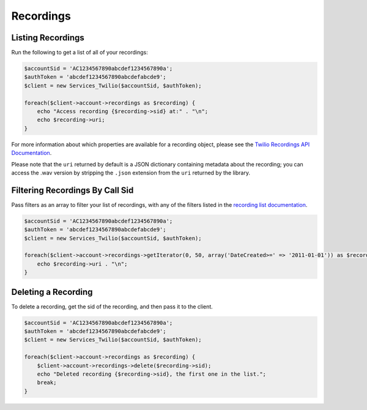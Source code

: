 ==========
Recordings
==========

Listing Recordings
------------------

Run the following to get a list of all of your recordings:

.. code-block:: php

    $accountSid = 'AC1234567890abcdef1234567890a';
    $authToken = 'abcdef1234567890abcdefabcde9';
    $client = new Services_Twilio($accountSid, $authToken);

    foreach($client->account->recordings as $recording) {
        echo "Access recording {$recording->sid} at:" . "\n";
        echo $recording->uri;
    }

For more information about which properties are available for a recording
object, please see the `Twilio Recordings API Documentation <http://www.twilio.com/docs/api/rest/recording>`_.

Please note that the ``uri`` returned by default is a JSON dictionary
containing metadata about the recording; you can access the .wav version by
stripping the ``.json`` extension from the ``uri`` returned by the library.

Filtering Recordings By Call Sid
--------------------------------

Pass filters as an array to filter your list of recordings, with any of the
filters listed in the `recording list documentation <http://www.twilio.com/docs/api/rest/recording#list-get-filters>`_.

.. code-block:: php

    $accountSid = 'AC1234567890abcdef1234567890a';
    $authToken = 'abcdef1234567890abcdefabcde9';
    $client = new Services_Twilio($accountSid, $authToken);

    foreach($client->account->recordings->getIterator(0, 50, array('DateCreated>=' => '2011-01-01')) as $recording) {
        echo $recording->uri . "\n";
    }

Deleting a Recording
--------------------

To delete a recording, get the sid of the recording, and then pass it to the
client.

.. code-block:: php

    $accountSid = 'AC1234567890abcdef1234567890a';
    $authToken = 'abcdef1234567890abcdefabcde9';
    $client = new Services_Twilio($accountSid, $authToken);

    foreach($client->account->recordings as $recording) {
        $client->account->recordings->delete($recording->sid);
        echo "Deleted recording {$recording->sid}, the first one in the list.";
        break;
    }

